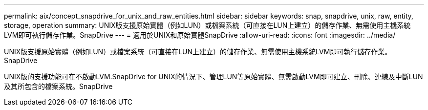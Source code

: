 ---
permalink: aix/concept_snapdrive_for_unix_and_raw_entities.html 
sidebar: sidebar 
keywords: snap, snapdrive, unix, raw, entity, storage, operation 
summary: UNIX版支援原始實體（例如LUN）或檔案系統（可直接在LUN上建立）的儲存作業、無需使用主機系統LVM即可執行儲存作業。SnapDrive 
---
= 適用於UNIX和原始實體SnapDrive
:allow-uri-read: 
:icons: font
:imagesdir: ../media/


[role="lead"]
UNIX版支援原始實體（例如LUN）或檔案系統（可直接在LUN上建立）的儲存作業、無需使用主機系統LVM即可執行儲存作業。SnapDrive

UNIX版的支援功能可在不啟動LVM.SnapDrive for UNIX的情況下、管理LUN等原始實體、無需啟動LVM即可建立、刪除、連線及中斷LUN及其所包含的檔案系統。SnapDrive

